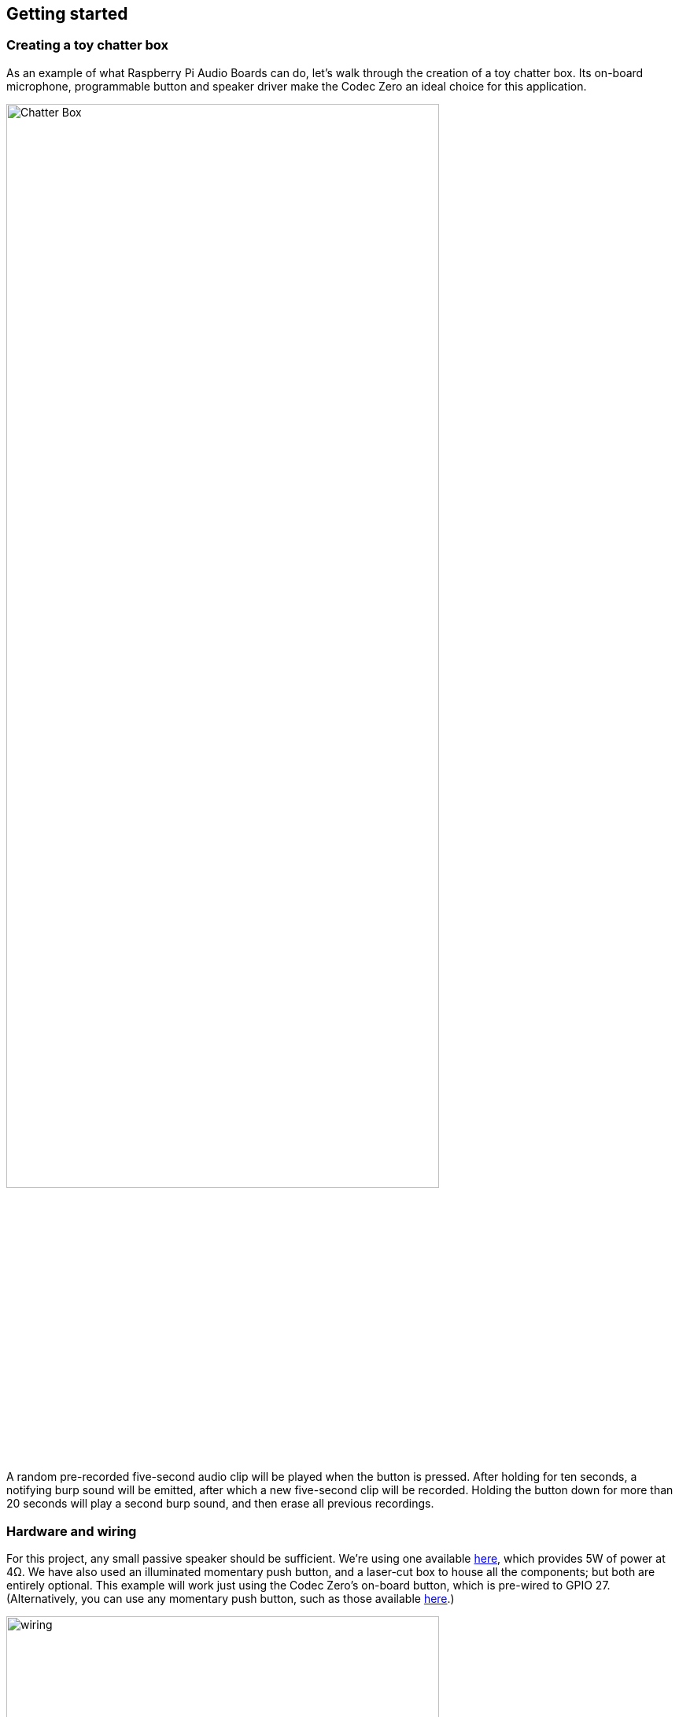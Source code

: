 == Getting started

=== Creating a toy chatter box

As an example of what Raspberry Pi Audio Boards can do, let's walk through the creation of a toy chatter box. Its on-board microphone, programmable button and speaker driver make the Codec Zero an ideal choice for this application. 

image::images/Chatter_Box.jpg[width="80%"]

A random pre-recorded five-second audio clip will be played when the button is pressed. After holding for ten seconds, a notifying burp sound will be emitted, after which a new five-second clip will be recorded. Holding the button down for more than 20 seconds will play a second burp sound, and then erase all previous recordings.

=== Hardware and wiring

For this project, any small passive speaker should be sufficient. We're using one available https://shop.pimoroni.com/products/3-speaker-4-3w?variant=380549926[here], which provides 5W of power at 4Ω. We have also used an illuminated momentary push button, and a laser-cut box to house all the components; but both are entirely optional. This example will work just using the Codec Zero's on-board button, which is pre-wired to GPIO 27. (Alternatively, you can use any momentary push button, such as those available https://shop.pimoroni.com/products/mini-arcade-buttons?variant=40377171274[here].)

image::images/wiring.jpg[width="80%"]
Note - BRIAN TO ADD LABELS TO THIS PHOTO - GPIO 27, +5V, and Ground x2.

Use a small flat-head screwdriver to attach your speaker to the screw terminals. For the additional push button, solder the button wires directly to the Codec Zero pads as indicated, using GPIO pin 27 and Ground for the switch, and +5V and Ground for the LED, if necessary. 

=== Setting up your Raspberry Pi

In this example, we are using Raspberry Pi OS Lite. Our guides on https://www.raspberrypi.com/documentation/computers/getting-started.html#installing-the-operating-system[Getting started] cover this topic in great detail. Make sure that you update your operating system before proceeding and follow the instructions provided for Codec Zero configuration, including the commands to enable the on-board microphone and speaker output.

=== Programming your Raspberry Pi

Open a shell — for instance by connecting via SSH — on your Raspberry Pi and run the following to create our Python script:

----
$ sudo nano chatter_box.py
----

Adding the following to the file:

----
#!/usr/bin/env python3
from gpiozero import Button
from signal import pause
import time
import random
import os
from datetime import datetime

# Print current date

date = datetime.now().strftime("%d_%m_%Y-%H:%M:%S")
print(f"{date}")

# Make sure that the 'sounds' folder exists, and if it does not, create it 

path = '/home/pi/sounds'

isExist = os.path.exists(path)

if not isExist: 
  os.makedirs(path)
  print("The new directory is created!")
  os.system('chmod 777 -R /home/pi/sounds')

# Download a 'burp' sound if it does not already exist 

burp = '/home/pi/burp.wav'

isExist = os.path.exists(burp)
if not isExist:
  os.system('wget http://rpf.io/burp -O burp.wav')
  print("Burp sound downloaded!")

# Setup button functions - Pin 27 = Button hold time 10 seconds.

button = Button(27, hold_time=10)

def pressed():
    global press_time
    press_time = time.time()
    print("Pressed at %s" % (press_time));

def released():
    release_time = time.time()
    pressed_for = release_time - press_time
    print("Released at %s after %.2f seconds" % (release_time, pressed_for))
    if pressed_for < button.hold_time:
        print("This is a short press")
        randomfile = random.choice(os.listdir("/home/pi/sounds/"))
        file = '/home/pi/sounds/' + randomfile
        os.system('aplay ' + file)
    elif pressed_for > 20:
        os.system('aplay ' + burp)
        print("Erasing all recorded sounds")
        os.system('rm /home/pi/sounds/*');
		
def held():
    print("This is a long press")
    os.system('aplay ' + burp)
    os.system('arecord --format S16_LE --duration=5 --rate 48000 -c2 /home/pi/sounds/$(date +"%d_%m_%Y-%H_%M_%S")_voice.m4a');

button.when_pressed = pressed
button.when_released = released
button.when_held = held

pause()

----

Ctrl X, Y and Enter to save. To make the script executable, type the following:

----
$ sudo chmod +x chatter_box.py
----

Enter the following to create a crontab daemon that will automatically start the script each time the device is powered on:

----
$ crontab -e
----

You will be asked to select an editor; we recommend you use Nano. Select it by entering the corresponding number, and press Enter to continue. The following line should be added to the bottom of the file:

----
@reboot python /home/pi/chatter_box.py
----

Ctrl X, Y and Enter to save, then reboot your device. 

=== Operating your device

The final step is to ensure that everything is operating as expected. Press the button and release it when you hear the burp. The recording will now begin for a period of five seconds. Once you have released the button, press it briefly again to hear the recording. Repeat this process as many times as you wish, and your sounds will be played at random. You can delete all recordings by pressing and holding the button, keeping the button pressed during the first burp and recoding process, and releasing it after at least 20 seconds, at which point you will hear another burp sound confirming that the recordings have been deleted.

video::aUD_rcpc08I[youtube]

=== Next steps

Upgrades! It is always fun to upgrade a project, so why not add some additional features, such as an LED that will illuminate when recording? This project has all the parts required to make your own version of a https://aiyprojects.withgoogle.com/[Google intelligent speaker system], or you may want to consider building a second device that can be used to create a pair of walkie-talkies that are capable of transferring audio files over a network via SSH. 


